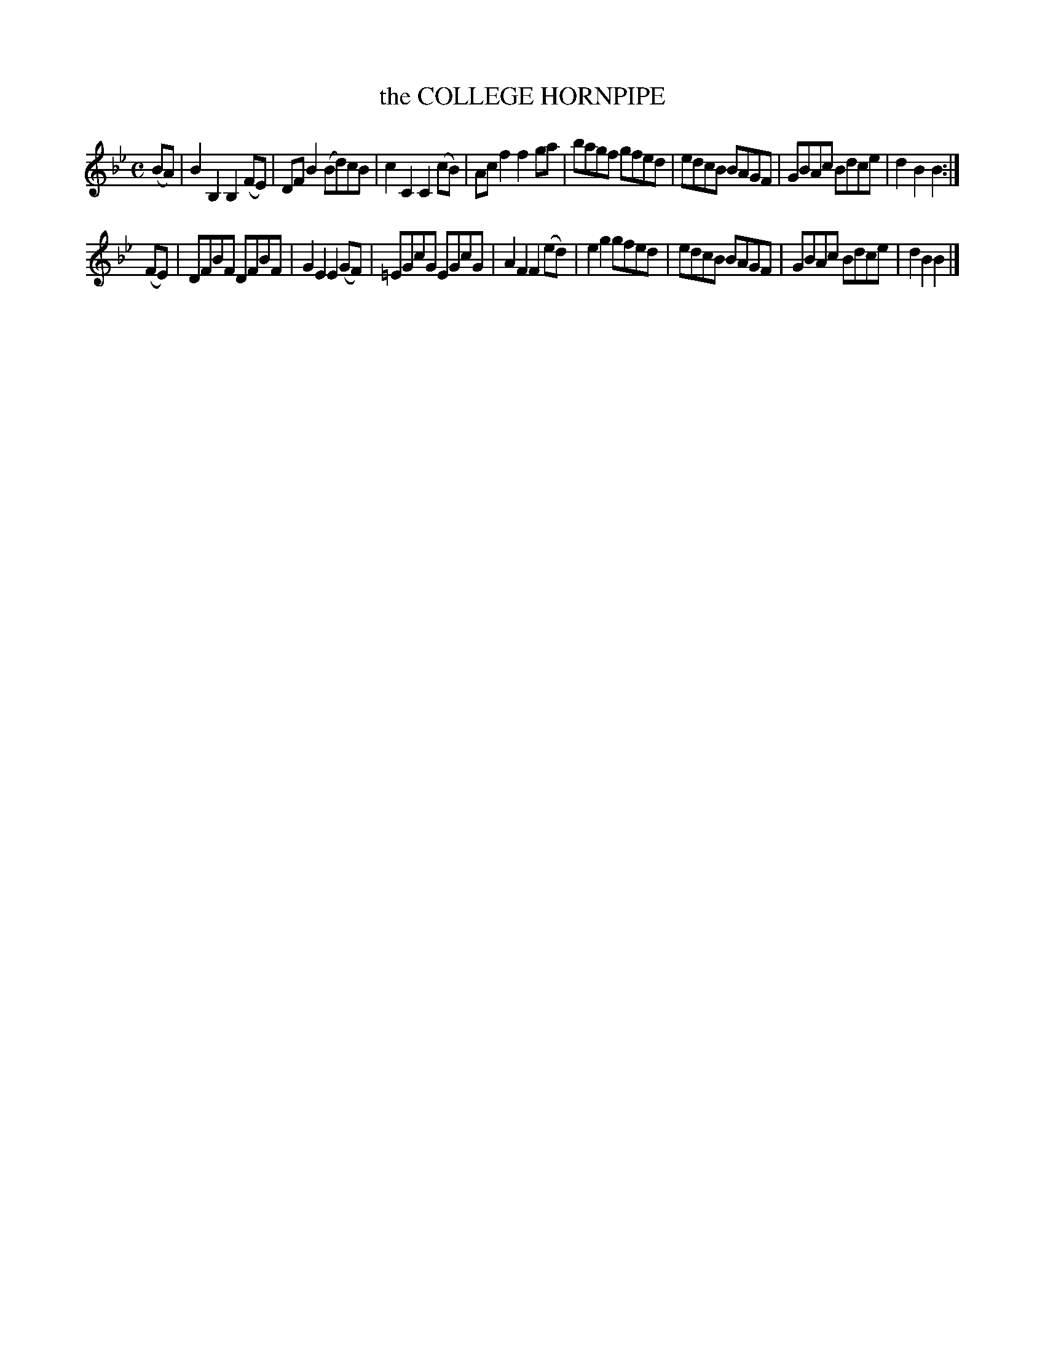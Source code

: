 X: 146128
T: the COLLEGE HORNPIPE
R: Hornpipe.
%R: hornpipe
B: James Kerr "Merry Melodies" v.1 p.46 s.1 #28
Z: 2016 John Chambers <jc:trillian.mit.edu>
N: The 2nd strain would also usually be repeated.
M: C
L: 1/8
K: Bb
(BA) |\
B2B,2 B,2(FE) | DFB2 ( Bd)cB |\
c2C2 C2(cB) | Acf2 f2ga |\
bagf gfed | edcB BAGF |\
GBAc Bdce | d2B2B2 :|
(FE) |\
DFBF DFBF | G2E2 E2(GF) |\
=EGcG EGcG | A2F2 F2(ed) |\
e2g2 gfed | edcB BAGF |\
GBAc Bdce | d2B2B2 |]
